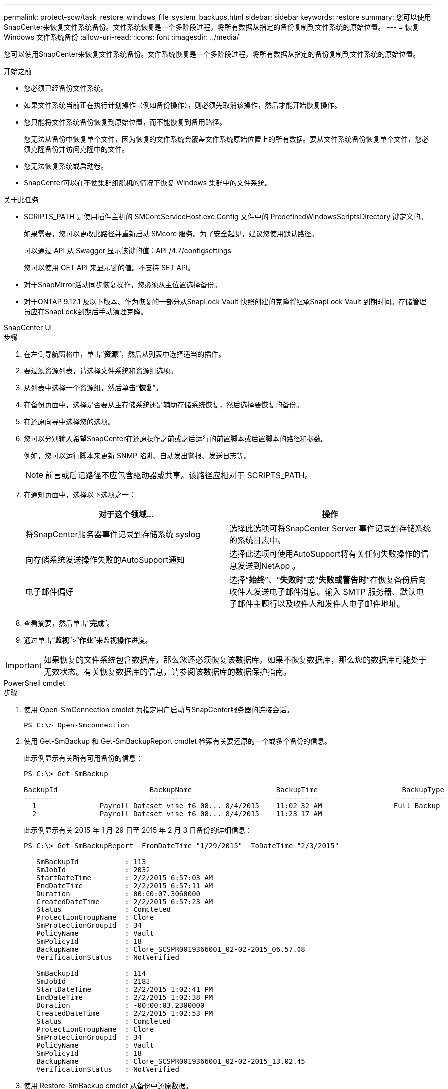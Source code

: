 ---
permalink: protect-scw/task_restore_windows_file_system_backups.html 
sidebar: sidebar 
keywords: restore 
summary: 您可以使用SnapCenter来恢复文件系统备份。文件系统恢复是一个多阶段过程，将所有数据从指定的备份复制到文件系统的原始位置。 
---
= 恢复 Windows 文件系统备份
:allow-uri-read: 
:icons: font
:imagesdir: ../media/


[role="lead"]
您可以使用SnapCenter来恢复文件系统备份。文件系统恢复是一个多阶段过程，将所有数据从指定的备份复制到文件系统的原始位置。

.开始之前
* 您必须已经备份文件系统。
* 如果文件系统当前正在执行计划操作（例如备份操作），则必须先取消该操作，然后才能开始恢复操作。
* 您只能将文件系统备份恢复到原始位置，而不能恢复到备用路径。
+
您无法从备份中恢复单个文件，因为恢复的文件系统会覆盖文件系统原始位置上的所有数据。要从文件系统备份恢复单个文件，您必须克隆备份并访问克隆中的文件。

* 您无法恢复系统或启动卷。
* SnapCenter可以在不使集群组脱机的情况下恢复 Windows 集群中的文件系统。


.关于此任务
* SCRIPTS_PATH 是使用插件主机的 SMCoreServiceHost.exe.Config 文件中的 PredefinedWindowsScriptsDirectory 键定义的。
+
如果需要，您可以更改此路径并重新启动 SMcore 服务。为了安全起见，建议您使用默认路径。

+
可以通过 API 从 Swagger 显示该键的值：API /4.7/configsettings

+
您可以使用 GET API 来显示键的值。不支持 SET API。

* 对于SnapMirror活动同步恢复操作，您必须从主位置选择备份。
* 对于ONTAP 9.12.1 及以下版本、作为恢复的一部分从SnapLock Vault 快照创建的克隆将继承SnapLock Vault 到期时间。存储管理员应在SnapLock到期后手动清理克隆。


[role="tabbed-block"]
====
.SnapCenter UI
--
.步骤
. 在左侧导航窗格中，单击“*资源*”，然后从列表中选择适当的插件。
. 要过滤资源列表，请选择文件系统和资源组选项。
. 从列表中选择一个资源组，然后单击“*恢复*”。
. 在备份页面中，选择是否要从主存储系统还是辅助存储系统恢复，然后选择要恢复的备份。
. 在还原向导中选择您的选项。
. 您可以分别输入希望SnapCenter在还原操作之前或之后运行的前置脚本或后置脚本的路径和参数。
+
例如，您可以运行脚本来更新 SNMP 陷阱、自动发出警报、发送日志等。

+

NOTE: 前言或后记路径不应包含驱动器或共享。该路径应相对于 SCRIPTS_PATH。

. 在通知页面中，选择以下选项之一：
+
|===
| 对于这个领域... | 操作 


 a| 
将SnapCenter服务器事件记录到存储系统 syslog
 a| 
选择此选项可将SnapCenter Server 事件记录到存储系统的系统日志中。



 a| 
向存储系统发送操作失败的AutoSupport通知
 a| 
选择此选项可使用AutoSupport将有关任何失败操作的信息发送到NetApp 。



 a| 
电子邮件偏好
 a| 
选择“*始终*”、“*失败时*”或“*失败或警告时*”在恢复备份后向收件人发送电子邮件消息。输入 SMTP 服务器、默认电子邮件主题行以及收件人和发件人电子邮件地址。

|===
. 查看摘要，然后单击“*完成*”。
. 通过单击“*监视*”>“*作业*”来监视操作进度。



IMPORTANT: 如果恢复的文件系统包含数据库，那么您还必须恢复该数据库。如果不恢复数据库，那么您的数据库可能处于无效状态。有关恢复数据库的信息，请参阅该数据库的数据保护指南。

--
.PowerShell cmdlet
--
.步骤
. 使用 Open-SmConnection cmdlet 为指定用户启动与SnapCenter服务器的连接会话。
+
[listing]
----
PS C:\> Open-Smconnection
----
. 使用 Get-SmBackup 和 Get-SmBackupReport cmdlet 检索有关要还原的一个或多个备份的信息。
+
此示例显示有关所有可用备份的信息：

+
[listing]
----
PS C:\> Get-SmBackup

BackupId                      BackupName                    BackupTime                    BackupType
--------                      ----------                    ----------                    ----------
  1               Payroll Dataset_vise-f6_08... 8/4/2015    11:02:32 AM                 Full Backup
  2               Payroll Dataset_vise-f6_08... 8/4/2015    11:23:17 AM
----
+
此示例显示有关 2015 年 1 月 29 日至 2015 年 2 月 3 日备份的详细信息：

+
[listing]
----
PS C:\> Get-SmBackupReport -FromDateTime "1/29/2015" -ToDateTime "2/3/2015"

   SmBackupId           : 113
   SmJobId              : 2032
   StartDateTime        : 2/2/2015 6:57:03 AM
   EndDateTime          : 2/2/2015 6:57:11 AM
   Duration             : 00:00:07.3060000
   CreatedDateTime      : 2/2/2015 6:57:23 AM
   Status               : Completed
   ProtectionGroupName  : Clone
   SmProtectionGroupId  : 34
   PolicyName           : Vault
   SmPolicyId           : 18
   BackupName           : Clone_SCSPR0019366001_02-02-2015_06.57.08
   VerificationStatus   : NotVerified

   SmBackupId           : 114
   SmJobId              : 2183
   StartDateTime        : 2/2/2015 1:02:41 PM
   EndDateTime          : 2/2/2015 1:02:38 PM
   Duration             : -00:00:03.2300000
   CreatedDateTime      : 2/2/2015 1:02:53 PM
   Status               : Completed
   ProtectionGroupName  : Clone
   SmProtectionGroupId  : 34
   PolicyName           : Vault
   SmPolicyId           : 18
   BackupName           : Clone_SCSPR0019366001_02-02-2015_13.02.45
   VerificationStatus   : NotVerified
----
. 使用 Restore-SmBackup cmdlet 从备份中还原数据。
+
[listing]
----
Restore-SmBackup -PluginCode 'DummyPlugin' -AppObjectId 'scc54.sccore.test.com\DummyPlugin\NTP\DB1' -BackupId 269 -Confirm:$false
output:
Name                : Restore 'scc54.sccore.test.com\DummyPlugin\NTP\DB1'
Id                  : 2368
StartTime           : 10/4/2016 11:22:02 PM
EndTime             :
IsCancellable       : False
IsRestartable       : False
IsCompleted         : False
IsVisible           : True
IsScheduled         : False
PercentageCompleted : 0
Description         :
Status              : Queued
Owner               :
Error               :
Priority            : None
Tasks               : {}
ParentJobID         : 0
EventId             : 0
JobTypeId           :
ApisJobKey          :
ObjectId            : 0
PluginCode          : NONE
PluginName          :
----


可以通过运行_Get-Help command_name_来获取有关可与 cmdlet 一起使用的参数及其描述的信息。或者，您也可以参考 https://docs.netapp.com/us-en/snapcenter-cmdlets/index.html["SnapCenter软件 Cmdlet 参考指南"^]。

--
====